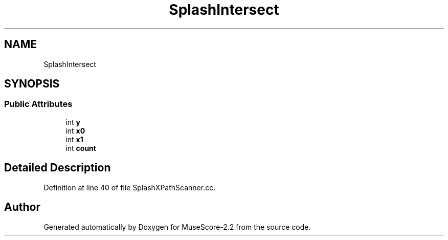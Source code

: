 .TH "SplashIntersect" 3 "Mon Jun 5 2017" "MuseScore-2.2" \" -*- nroff -*-
.ad l
.nh
.SH NAME
SplashIntersect
.SH SYNOPSIS
.br
.PP
.SS "Public Attributes"

.in +1c
.ti -1c
.RI "int \fBy\fP"
.br
.ti -1c
.RI "int \fBx0\fP"
.br
.ti -1c
.RI "int \fBx1\fP"
.br
.ti -1c
.RI "int \fBcount\fP"
.br
.in -1c
.SH "Detailed Description"
.PP 
Definition at line 40 of file SplashXPathScanner\&.cc\&.

.SH "Author"
.PP 
Generated automatically by Doxygen for MuseScore-2\&.2 from the source code\&.
